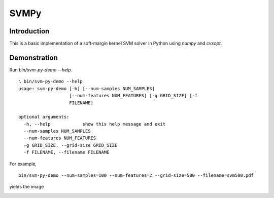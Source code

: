 =======
 SVMPy
=======

--------------
 Introduction
--------------

This is a basic implementation of a soft-margin kernel SVM solver in
Python using `numpy` and `cvxopt`.


--------------
 Demonstration
--------------

Run `bin/svm-py-demo --help`.  

::
   
  ∴ bin/svm-py-demo --help
  usage: svm-py-demo [-h] [--num-samples NUM_SAMPLES]
                     [--num-features NUM_FEATURES] [-g GRID_SIZE] [-f
                     FILENAME]
  
  optional arguments:
    -h, --help            show this help message and exit
    --num-samples NUM_SAMPLES
    --num-features NUM_FEATURES
    -g GRID_SIZE, --grid-size GRID_SIZE
    -f FILENAME, --filename FILENAME
  

For example,

::

  bin/svm-py-demo --num-samples=100 --num-features=2 --grid-size=500 --filename=svm500.pdf

yields the image

.. image:: http://i.imgur.com/yy0oUVk.png

